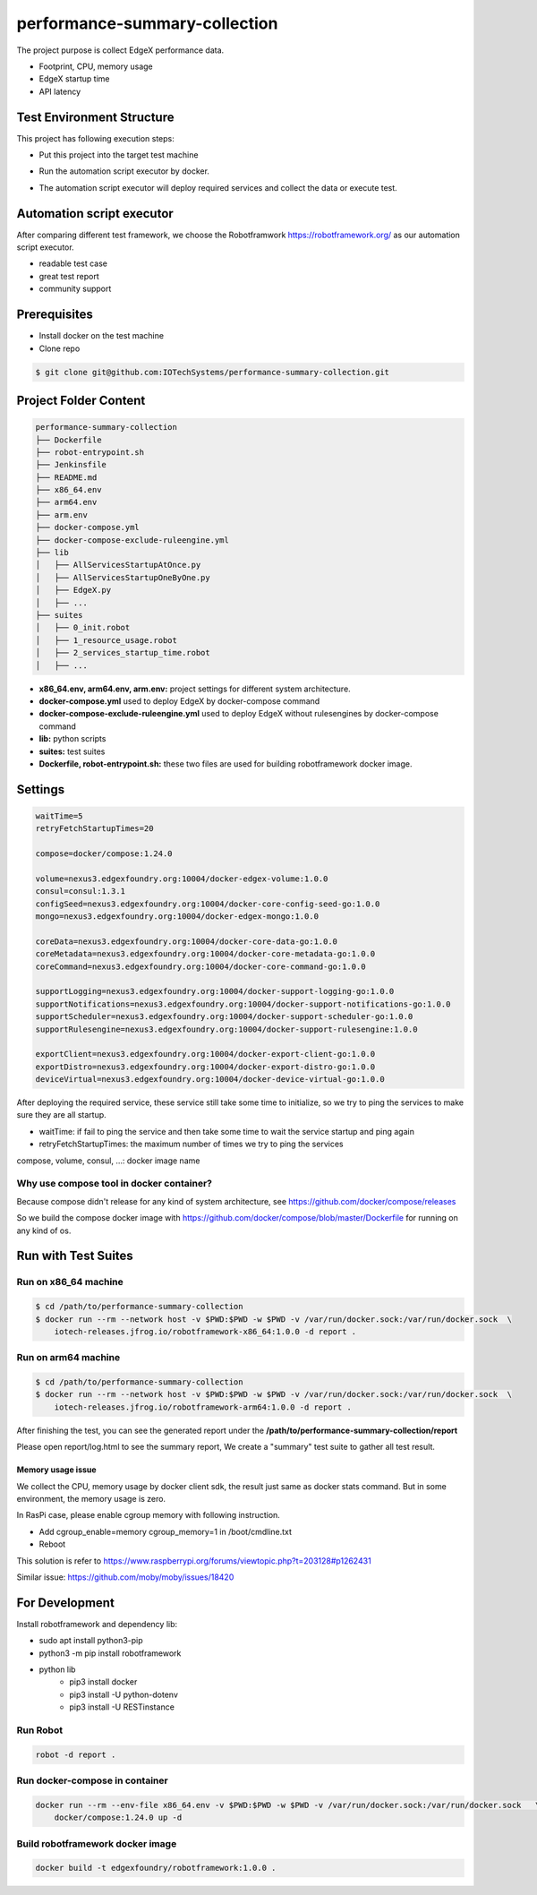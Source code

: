 ###############################
performance-summary-collection
###############################

The project purpose is collect EdgeX performance data.

* Footprint, CPU, memory usage
* EdgeX startup time
* API latency

===========================
Test Environment Structure
===========================
This project has following execution steps:

* Put this project into the target test machine
* Run the automation script executor by docker.
* The automation script executor will deploy required services and collect the data or execute test.

    .. image:: doc/env-structure.png
        :scale: 50%
        :alt: env-structure

==========================
Automation script executor
==========================
After comparing different test framework, we choose the Robotframwork https://robotframework.org/ as our automation script executor.

* readable test case
* great test report
* community support

==============
Prerequisites
==============

* Install docker on the test machine
* Clone repo

.. code-block::

    $ git clone git@github.com:IOTechSystems/performance-summary-collection.git



======================
Project Folder Content
======================
.. code-block::

    performance-summary-collection
    ├── Dockerfile
    ├── robot-entrypoint.sh
    ├── Jenkinsfile
    ├── README.md
    ├── x86_64.env
    ├── arm64.env
    ├── arm.env
    ├── docker-compose.yml
    ├── docker-compose-exclude-ruleengine.yml
    ├── lib
    │   ├── AllServicesStartupAtOnce.py
    │   ├── AllServicesStartupOneByOne.py
    │   ├── EdgeX.py
    │   ├── ...
    ├── suites
    │   ├── 0_init.robot
    │   ├── 1_resource_usage.robot
    │   ├── 2_services_startup_time.robot
    │   ├── ...

* **x86_64.env, arm64.env, arm.env:** project settings for different system architecture.
* **docker-compose.yml** used to deploy EdgeX by docker-compose command
* **docker-compose-exclude-ruleengine.yml** used to deploy EdgeX without rulesengines by docker-compose command
* **lib:** python scripts
* **suites:** test suites
* **Dockerfile, robot-entrypoint.sh:** these two files are used for building robotframework docker image.

========
Settings
========
.. code-block::

    waitTime=5
    retryFetchStartupTimes=20

    compose=docker/compose:1.24.0

    volume=nexus3.edgexfoundry.org:10004/docker-edgex-volume:1.0.0
    consul=consul:1.3.1
    configSeed=nexus3.edgexfoundry.org:10004/docker-core-config-seed-go:1.0.0
    mongo=nexus3.edgexfoundry.org:10004/docker-edgex-mongo:1.0.0

    coreData=nexus3.edgexfoundry.org:10004/docker-core-data-go:1.0.0
    coreMetadata=nexus3.edgexfoundry.org:10004/docker-core-metadata-go:1.0.0
    coreCommand=nexus3.edgexfoundry.org:10004/docker-core-command-go:1.0.0

    supportLogging=nexus3.edgexfoundry.org:10004/docker-support-logging-go:1.0.0
    supportNotifications=nexus3.edgexfoundry.org:10004/docker-support-notifications-go:1.0.0
    supportScheduler=nexus3.edgexfoundry.org:10004/docker-support-scheduler-go:1.0.0
    supportRulesengine=nexus3.edgexfoundry.org:10004/docker-support-rulesengine:1.0.0

    exportClient=nexus3.edgexfoundry.org:10004/docker-export-client-go:1.0.0
    exportDistro=nexus3.edgexfoundry.org:10004/docker-export-distro-go:1.0.0
    deviceVirtual=nexus3.edgexfoundry.org:10004/docker-device-virtual-go:1.0.0

After deploying the required service, these service still take some time to initialize, so we try to ping the services to make sure they are all startup.

* waitTime: if fail to ping the service and then take some time to wait the service startup and ping again
* retryFetchStartupTimes: the maximum number of times we try to ping the services

compose, volume, consul, ...: docker image name


Why use compose tool in docker container?
=========================================
Because compose didn't release for any kind of system architecture, see https://github.com/docker/compose/releases

So we build the compose docker image with https://github.com/docker/compose/blob/master/Dockerfile for running on any kind of os.


======================
Run with Test Suites
======================


Run on x86_64 machine
======================
.. code-block::

    $ cd /path/to/performance-summary-collection
    $ docker run --rm --network host -v $PWD:$PWD -w $PWD -v /var/run/docker.sock:/var/run/docker.sock  \
        iotech-releases.jfrog.io/robotframework-x86_64:1.0.0 -d report .

Run on arm64 machine
======================
.. code-block::

    $ cd /path/to/performance-summary-collection
    $ docker run --rm --network host -v $PWD:$PWD -w $PWD -v /var/run/docker.sock:/var/run/docker.sock  \
        iotech-releases.jfrog.io/robotframework-arm64:1.0.0 -d report .

After finishing the test, you can see the generated report under the **/path/to/performance-summary-collection/report**

Please open report/log.html to see the summary report, We create a "summary" test suite to gather all test result.

    .. image:: doc/report-log.png
        :scale: 50%
        :alt: report-log


Memory usage issue
------------------
We collect the CPU, memory usage by docker client sdk, the result just same as docker stats command. But in some environment, the memory usage is zero.

In RasPi case, please enable cgroup memory with following instruction.

* Add cgroup_enable=memory cgroup_memory=1 in /boot/cmdline.txt
* Reboot

This solution is refer to https://www.raspberrypi.org/forums/viewtopic.php?t=203128#p1262431

Similar issue: https://github.com/moby/moby/issues/18420

================
For Development
================

Install robotframework and dependency lib:

* sudo apt install python3-pip
* python3 -m pip install robotframework
* python lib
    * pip3 install docker
    * pip3 install -U python-dotenv
    * pip3 install -U RESTinstance

Run Robot
==========
.. code-block::

    robot -d report .


Run docker-compose in container
===============================
.. code-block::

    docker run --rm --env-file x86_64.env -v $PWD:$PWD -w $PWD -v /var/run/docker.sock:/var/run/docker.sock   \
        docker/compose:1.24.0 up -d



Build robotframework docker image
=================================
.. code-block::

    docker build -t edgexfoundry/robotframework:1.0.0 .
